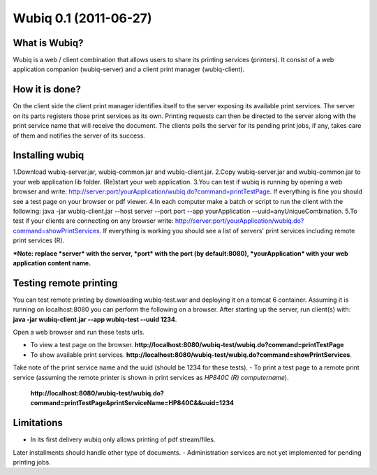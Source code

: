 ======================
Wubiq 0.1 (2011-06-27)
======================
What is Wubiq?
-------------
Wubiq is a web / client combination that allows users to share its printing services (printers).
It consist of a web application companion (wubiq-server) and a client print manager (wubiq-client).

How it is done?
---------------
On the client side the client print manager identifies itself to the server exposing its available print services. 
The server on its parts registers those print services as its own.
Printing requests can then be directed to the server along with the print service name 
that will receive the document. The clients polls the server for its pending print jobs, if any, 
takes care of them and notifies the server of its success.

Installing wubiq
----------------
1.Download wubiq-server.jar, wubiq-common.jar and wubiq-client.jar.
2.Copy wubiq-server.jar and wubiq-common.jar to your web application lib folder. (Re)start your web application.
3.You can test if wubiq is running by opening a web browser and write: http://server:port/yourApplication/wubiq.do?command=printTestPage.
If everything is fine you should see a test page on your browser or pdf viewer.
4.In each computer make a batch or script to run the client with the following:
java -jar wubiq-client.jar --host server --port port --app yourApplication --uuid=anyUniqueCombination.
5.To test if your clients are connecting on any browser write: http://server:port/yourApplication/wubiq.do?command=showPrintServices.
If everything is working you should see a list of servers' print services including remote print services (R).

***Note: replace *server* with the server, *port* with the port (by default:8080), *yourApplication* with your web application content name.**

Testing remote printing
-----------------------
You can test remote printing by downloading wubiq-test.war and deploying it on a tomcat 6 container.
Assuming it is running on localhost:8080 you can perform the following on a browser.
After starting up the server, run client(s) with: **java -jar wubiq-client.jar --app wubiq-test --uuid 1234**.

Open a web browser and run these tests urls.

- To view a test page on the browser. **http://localhost:8080/wubiq-test/wubiq.do?command=printTestPage**
- To show available print services. **http://localhost:8080/wubiq-test/wubiq.do?command=showPrintServices**.
Take note of the print service name and the uuid (should be 1234 for these tests).  
- To print a test page to a remote print service (assuming the remote printer is shown in print services as  *HP840C (R) computername*).
 **http://localhost:8080/wubiq-test/wubiq.do?command=printTestPage&printServiceName=HP840C&&uuid=1234**


Limitations
-----------
- In its first delivery wubiq only allows printing of pdf stream/files.
Later installments should handle other type of documents.
- Administration services are not yet implemented for pending printing jobs.

